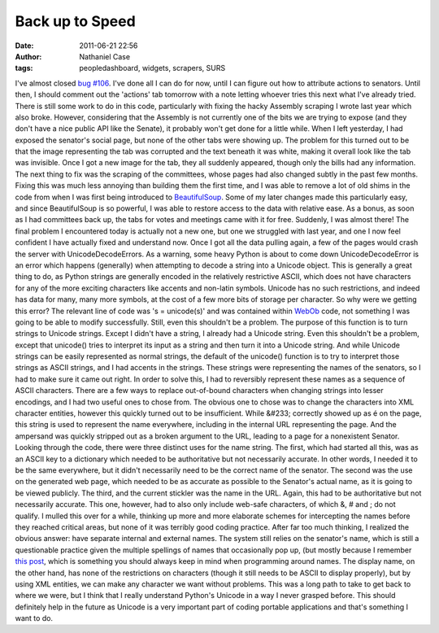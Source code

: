 Back up to Speed
################
:date: 2011-06-21 22:56
:author: Nathaniel Case
:tags: peopledashboard, widgets, scrapers, SURS

I've almost closed `bug #106`_. I've done all I can do for now, until I
can figure out how to attribute actions to senators. Until then, I
should comment out the 'actions' tab tomorrow with a note letting
whoever tries this next what I've already tried.
There is still some work to do in this code, particularly with fixing
the hacky Assembly scraping I wrote last year which also broke. However,
considering that the Assembly is not currently one of the bits we are
trying to expose (and they don't have a nice public API like the
Senate), it probably won't get done for a little while.
When I left yesterday, I had exposed the senator's social page, but none
of the other tabs were showing up. The problem for this turned out to be
that the image representing the tab was corrupted and the text beneath
it was white, making it overall look like the tab was invisible. Once I
got a new image for the tab, they all suddenly appeared, though only the
bills had any information.
The next thing to fix was the scraping of the committees, whose pages
had also changed subtly in the past few months. Fixing this was much
less annoying than building them the first time, and I was able to
remove a lot of old shims in the code from when I was first being
introduced to `BeautifulSoup`_. Some of my later changes made this
particularly easy, and since BeautifulSoup is so powerful, I was able to
restore access to the data with relative ease. As a bonus, as soon as I
had committees back up, the tabs for votes and meetings came with it for
free. Suddenly, I was almost there!
The final problem I encountered today is actually not a new one, but one
we struggled with last year, and one I now feel confident I have
actually fixed and understand now. Once I got all the data pulling
again, a few of the pages would crash the server with
UnicodeDecodeErrors.
As a warning, some heavy Python is about to come down
UnicodeDecodeError is an error which happens (generally) when attempting
to decode a string into a Unicode object. This is generally a great
thing to do, as Python strings are generally encoded in the relatively
restrictive ASCII, which does not have characters for any of the more
exciting characters like accents and non-latin symbols. Unicode has no
such restrictions, and indeed has data for many, many more symbols, at
the cost of a few more bits of storage per character.
So why were we getting this error? The relevant line of code was 's =
unicode(s)' and was contained within `WebOb`_ code, not something I was
going to be able to modify successfully. Still, even this shouldn't be a
problem. The purpose of this function is to turn strings to Unicode
strings.
Except I didn't have a string, I already had a Unicode string.
Even this shouldn't be a problem, except that unicode() tries to
interpret its input as a string and then turn it into a Unicode string.
And while Unicode strings can be easily represented as normal strings,
the default of the unicode() function is to try to interpret those
strings as ASCII strings, and I had accents in the strings. These
strings were representing the names of the senators, so I had to make
sure it came out right.
In order to solve this, I had to reversibly represent these names as a
sequence of ASCII characters.
There are a few ways to replace out-of-bound characters when changing
strings into lesser encodings, and I had two useful ones to chose from.
The obvious one to chose was to change the characters into XML character
entities, however this quickly turned out to be insufficient. While
&#233; correctly showed up as é on the page, this string is used to
represent the name everywhere, including in the internal URL
representing the page. And the ampersand was quickly stripped out as a
broken argument to the URL, leading to a page for a nonexistent Senator.
Looking through the code, there were three distinct uses for the name
string. The first, which had started all this, was as an ASCII key to a
dictionary which needed to be authoritative but not necessarily
accurate. In other words, I needed it to be the same everywhere, but it
didn't necessarily need to be the correct name of the senator. The
second was the use on the generated web page, which needed to be as
accurate as possible to the Senator's actual name, as it is going to be
viewed publicly. The third, and the current stickler was the name in the
URL. Again, this had to be authoritative but not necessarily accurate.
This one, however, had to also only include web-safe characters, of
which &, # and ; do not qualify.
I mulled this over for a while, thinking up more and more elaborate
schemes for intercepting the names before they reached critical areas,
but none of it was terribly good coding practice. After far too much
thinking, I realized the obvious answer: have separate internal and
external names. The system still relies on the senator's name, which is
still a questionable practice given the multiple spellings of names that
occasionally pop up, (but mostly because I remember `this post`_, which
is something you should always keep in mind when programming around
names. The display name, on the other hand, has none of the restrictions
on characters (though it still needs to be ASCII to display properly),
but by using XML entities, we can make any character we want without
problems.
This was a long path to take to get back to where we were, but I think
that I really understand Python's Unicode in a way I never grasped
before. This should definitely help in the future as Unicode is a very
important part of coding portable applications and that's something I
want to do.

.. _bug #106: https://fedorahosted.org/civx/ticket/106
.. _BeautifulSoup: http://www.crummy.com/software/BeautifulSoup/
.. _WebOb: http://pythonpaste.org/webob/#introduction
.. _this post: http://www.kalzumeus.com/2010/06/17/falsehoods-programmers-believe-about-names/
